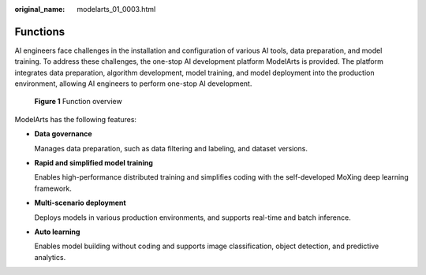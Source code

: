 :original_name: modelarts_01_0003.html

.. _modelarts_01_0003:

Functions
=========

AI engineers face challenges in the installation and configuration of various AI tools, data preparation, and model training. To address these challenges, the one-stop AI development platform ModelArts is provided. The platform integrates data preparation, algorithm development, model training, and model deployment into the production environment, allowing AI engineers to perform one-stop AI development.


.. figure:: /_static/images/en-us_image_0000001156920851.png
   :alt: **Figure 1** Function overview

   **Figure 1** Function overview

ModelArts has the following features:

-  **Data governance**

   Manages data preparation, such as data filtering and labeling, and dataset versions.

-  **Rapid and simplified model training**

   Enables high-performance distributed training and simplifies coding with the self-developed MoXing deep learning framework.

-  **Multi-scenario deployment**

   Deploys models in various production environments, and supports real-time and batch inference.

-  **Auto learning**

   Enables model building without coding and supports image classification, object detection, and predictive analytics.
